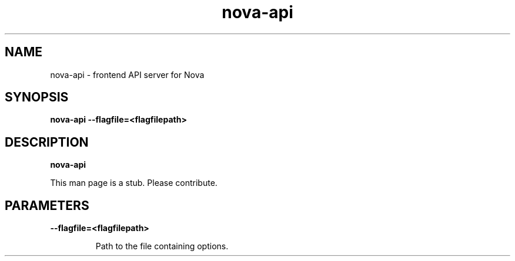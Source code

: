 .TH nova\-api 8
.SH NAME
nova\-api \- frontend API server for Nova

.SH SYNOPSIS
.B nova\-api
.B \-\-flagfile=<flagfilepath>

.SH DESCRIPTION
.B nova\-api

This man page is a stub. Please contribute.

.SH PARAMETERS

.LP
.B \-\-flagfile=<flagfilepath>
.IP

Path to the file containing options.
